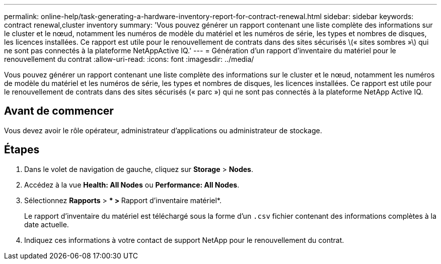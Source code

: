 ---
permalink: online-help/task-generating-a-hardware-inventory-report-for-contract-renewal.html 
sidebar: sidebar 
keywords: contract renewal,cluster inventory 
summary: 'Vous pouvez générer un rapport contenant une liste complète des informations sur le cluster et le nœud, notamment les numéros de modèle du matériel et les numéros de série, les types et nombres de disques, les licences installées. Ce rapport est utile pour le renouvellement de contrats dans des sites sécurisés \(« sites sombres »\) qui ne sont pas connectés à la plateforme NetAppActive IQ.' 
---
= Génération d'un rapport d'inventaire du matériel pour le renouvellement du contrat
:allow-uri-read: 
:icons: font
:imagesdir: ../media/


[role="lead"]
Vous pouvez générer un rapport contenant une liste complète des informations sur le cluster et le nœud, notamment les numéros de modèle du matériel et les numéros de série, les types et nombres de disques, les licences installées. Ce rapport est utile pour le renouvellement de contrats dans des sites sécurisés (« parc ») qui ne sont pas connectés à la plateforme NetApp Active IQ.



== Avant de commencer

Vous devez avoir le rôle opérateur, administrateur d'applications ou administrateur de stockage.



== Étapes

. Dans le volet de navigation de gauche, cliquez sur *Storage* > *Nodes*.
. Accédez à la vue *Health: All Nodes* ou *Performance: All Nodes*.
. Sélectionnez *Rapports* > *** > **Rapport d'inventaire matériel*.
+
Le rapport d'inventaire du matériel est téléchargé sous la forme d'un `.csv` fichier contenant des informations complètes à la date actuelle.

. Indiquez ces informations à votre contact de support NetApp pour le renouvellement du contrat.

